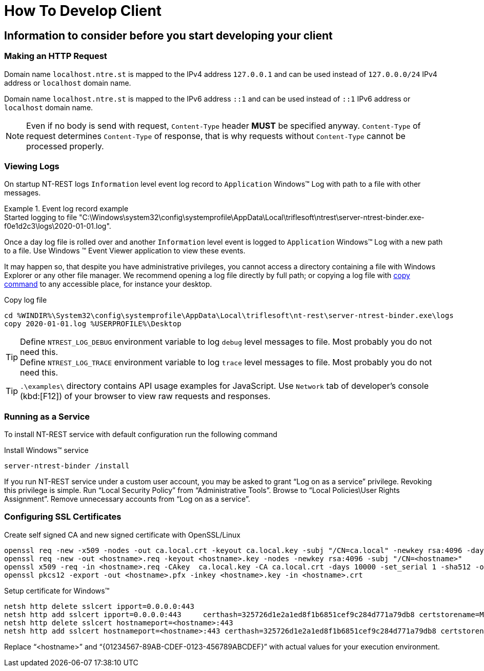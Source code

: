 = How To Develop Client

== Information to consider before you start developing your client

=== Making an HTTP Request

Domain name `localhost.ntre.st` is mapped to the IPv4 address `127.0.0.1` and can be used instead of `127.0.0.0/24` IPv4 address or `localhost` domain name.

Domain name `localhost.ntre.st` is mapped to the IPv6 address `::1` and can be used instead of `::1` IPv6 address or `localhost` domain name.

NOTE: Even if no body is send with request, `Content-Type` header *MUST* be specified anyway.
`Content-Type` of request determines `Content-Type` of response, that is why requests without `Content-Type` cannot be processed properly.

=== Viewing Logs

On startup NT-REST logs `Information` level event log record to `Application` Windows(TM) Log with path to a file with other messages.

.Event log record example
[example]
Started logging to file "C:\Windows\system32\config\systemprofile\AppData\Local\triflesoft\ntrest\server-ntrest-binder.exe-f0e1d2c3\logs\2020-01-01.log".

Once a day log file is rolled over and another `Information` level event is logged to `Application` Windows(TM) Log with a new path to a file.
Use Windows (TM) Event Viewer application to view these events.

It may happen so, that despite you have administrative privileges, you cannot access a directory containing a file with Windows Explorer or any other file manager. We recommend opening a log file directly by full path; or copying a log file with https://docs.microsoft.com/en-us/windows-server/administration/windows-commands/copy[copy command^] to any accessible place, for instance your desktop.

.Copy log file
[source,bat]
cd %WINDIR%\System32\config\systemprofile\AppData\Local\triflesoft\nt-rest\server-ntrest-binder.exe\logs
copy 2020-01-01.log %USERPROFILE%\Desktop

TIP: Define `NTREST_LOG_DEBUG` environment variable to log `debug` level messages to file. Most probably you do not need this. +
Define `NTREST_LOG_TRACE` environment variable to log `trace` level messages to file. Most probably you do not need this.

TIP: `.\examples\` directory contains API usage examples for JavaScript. Use `Network` tab of developer's console (kbd:[F12]) of your browser to view raw requests and responses.

=== Running as a Service

To install NT-REST service with default configuration run the following command

.Install Windows(TM) service
[source,bat]
server-ntrest-binder /install

If you run NT-REST service under a custom user account, you may be asked to grant "`Log on as a service`" privilege.
Revoking this privilege is simple.
Run "`Local Security Policy`" from "`Administrative Tools`".
Browse to "`Local Policies\User Rights Assignment`".
Remove unnecessary accounts from "`Log on as a service`".

=== Configuring SSL Certificates

.Create self signed CA and new signed certificate with OpenSSL/Linux
[source,bat]
openssl req -new -x509 -nodes -out ca.local.crt -keyout ca.local.key -subj "/CN=ca.local" -newkey rsa:4096 -days 10000 -sha512
openssl req -new -out <hostname>.req -keyout <hostname>.key -nodes -newkey rsa:4096 -subj "/CN=<hostname>"
openssl x509 -req -in <hostname>.req -CAkey  ca.local.key -CA ca.local.crt -days 10000 -set_serial 1 -sha512 -out <hostname>.crt
openssl pkcs12 -export -out <hostname>.pfx -inkey <hostname>.key -in <hostname>.crt

.Setup certificate for Windows(TM)
[source,bat]
netsh http delete sslcert ipport=0.0.0.0:443
netsh http add sslcert ipport=0.0.0.0:443     certhash=325726d1e2a1ed8f1b6851cef9c284d771a79db8 certstorename=MY disablelegacytls=enable appid={01234567-89AB-CDEF-0123-456789ABCDEF}
netsh http delete sslcert hostnameport=<hostname>:443
netsh http add sslcert hostnameport=<hostname>:443 certhash=325726d1e2a1ed8f1b6851cef9c284d771a79db8 certstorename=MY disablelegacytls=enable appid={01234567-89AB-CDEF-0123-456789ABCDEF}

Replace "`<hostname>`" and "`\{01234567-89AB-CDEF-0123-456789ABCDEF}`" with actual values for your execution environment.
